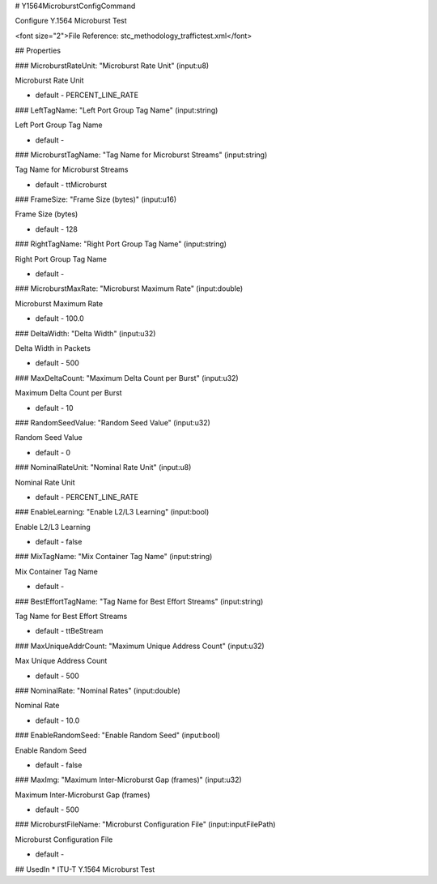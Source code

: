 # Y1564MicroburstConfigCommand

Configure Y.1564 Microburst Test

<font size="2">File Reference: stc_methodology_traffictest.xml</font>

## Properties

### MicroburstRateUnit: "Microburst Rate Unit" (input:u8)

Microburst Rate Unit

* default - PERCENT_LINE_RATE
### LeftTagName: "Left Port Group Tag Name" (input:string)

Left Port Group Tag Name

* default - 
### MicroburstTagName: "Tag Name for Microburst Streams" (input:string)

Tag Name for Microburst Streams

* default - ttMicroburst
### FrameSize: "Frame Size (bytes)" (input:u16)

Frame Size (bytes)

* default - 128
### RightTagName: "Right Port Group Tag Name" (input:string)

Right Port Group Tag Name

* default - 
### MicroburstMaxRate: "Microburst Maximum Rate" (input:double)

Microburst Maximum Rate

* default - 100.0
### DeltaWidth: "Delta Width" (input:u32)

Delta Width in Packets

* default - 500
### MaxDeltaCount: "Maximum Delta Count per Burst" (input:u32)

Maximum Delta Count per Burst

* default - 10
### RandomSeedValue: "Random Seed Value" (input:u32)

Random Seed Value

* default - 0
### NominalRateUnit: "Nominal Rate Unit" (input:u8)

Nominal Rate Unit

* default - PERCENT_LINE_RATE
### EnableLearning: "Enable L2/L3 Learning" (input:bool)

Enable L2/L3 Learning

* default - false
### MixTagName: "Mix Container Tag Name" (input:string)

Mix Container Tag Name

* default - 
### BestEffortTagName: "Tag Name for Best Effort Streams" (input:string)

Tag Name for Best Effort Streams

* default - ttBeStream
### MaxUniqueAddrCount: "Maximum Unique Address Count" (input:u32)

Max Unique Address Count

* default - 500
### NominalRate: "Nominal Rates" (input:double)

Nominal Rate

* default - 10.0
### EnableRandomSeed: "Enable Random Seed" (input:bool)

Enable Random Seed

* default - false
### MaxImg: "Maximum Inter-Microburst Gap (frames)" (input:u32)

Maximum Inter-Microburst Gap (frames)

* default - 500
### MicroburstFileName: "Microburst Configuration File" (input:inputFilePath)

Microburst Configuration File

* default - 
## UsedIn
* ITU-T Y.1564 Microburst Test

